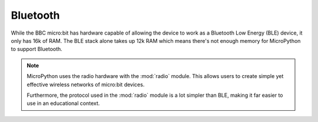 Bluetooth
*********

While the BBC micro:bit has hardware capable of allowing the device to work as
a Bluetooth Low Energy (BLE) device, it only has 16k of RAM. The BLE stack
alone takes up 12k RAM which means there's not enough memory for MicroPython
to support Bluetooth.

.. note::
    MicroPython uses the radio hardware with the :mod:`radio` module. This
    allows users to create simple yet effective wireless networks of micro:bit
    devices.

    Furthermore, the protocol used in the :mod:`radio` module is a lot simpler
    than BLE, making it far easier to use in an educational context.
